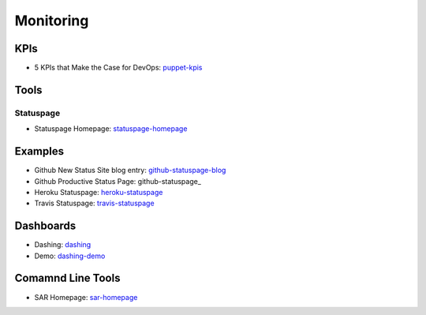 ==========
Monitoring
==========


KPIs
--------------------------

* 5 KPIs that Make the Case for DevOps: puppet-kpis_

.. _puppet-kpis: http://puppetlabs.com/blog/5-kpis-that-make-the-case-for-devops

Tools
-----

Statuspage
^^^^^^^^^^

* Statuspage Homepage: statuspage-homepage_

.. _statuspage-homepage:  https://www.statuspage.io/

Examples
--------

* Github New Status Site blog entry: github-statuspage-blog_
* Github Productive Status Page: github-statuspage_
* Heroku Statuspage: heroku-statuspage_
* Travis Statuspage: travis-statuspage_

.. _github-statuspage-blog:  https://github.com/blog/1240-new-status-site
.. _github-statuspage:https://status.github.com/
.. _heroku-statuspage: https://status.heroku.com/
.. _travis-statuspage: http://status.travis-ci.com/

Dashboards
----------

* Dashing: dashing_
* Demo: dashing-demo_

.. _dashing: http://shopify.github.com/dashing/#setup
.. _dashing-demo:  http://dashingdemo.herokuapp.com/sample

Comamnd Line Tools
------------------

* SAR Homepage: sar-homepage_

.. _sar-homepage: http://www.slashroot.in/examples-using-sar-command-system-monitoring-linux
